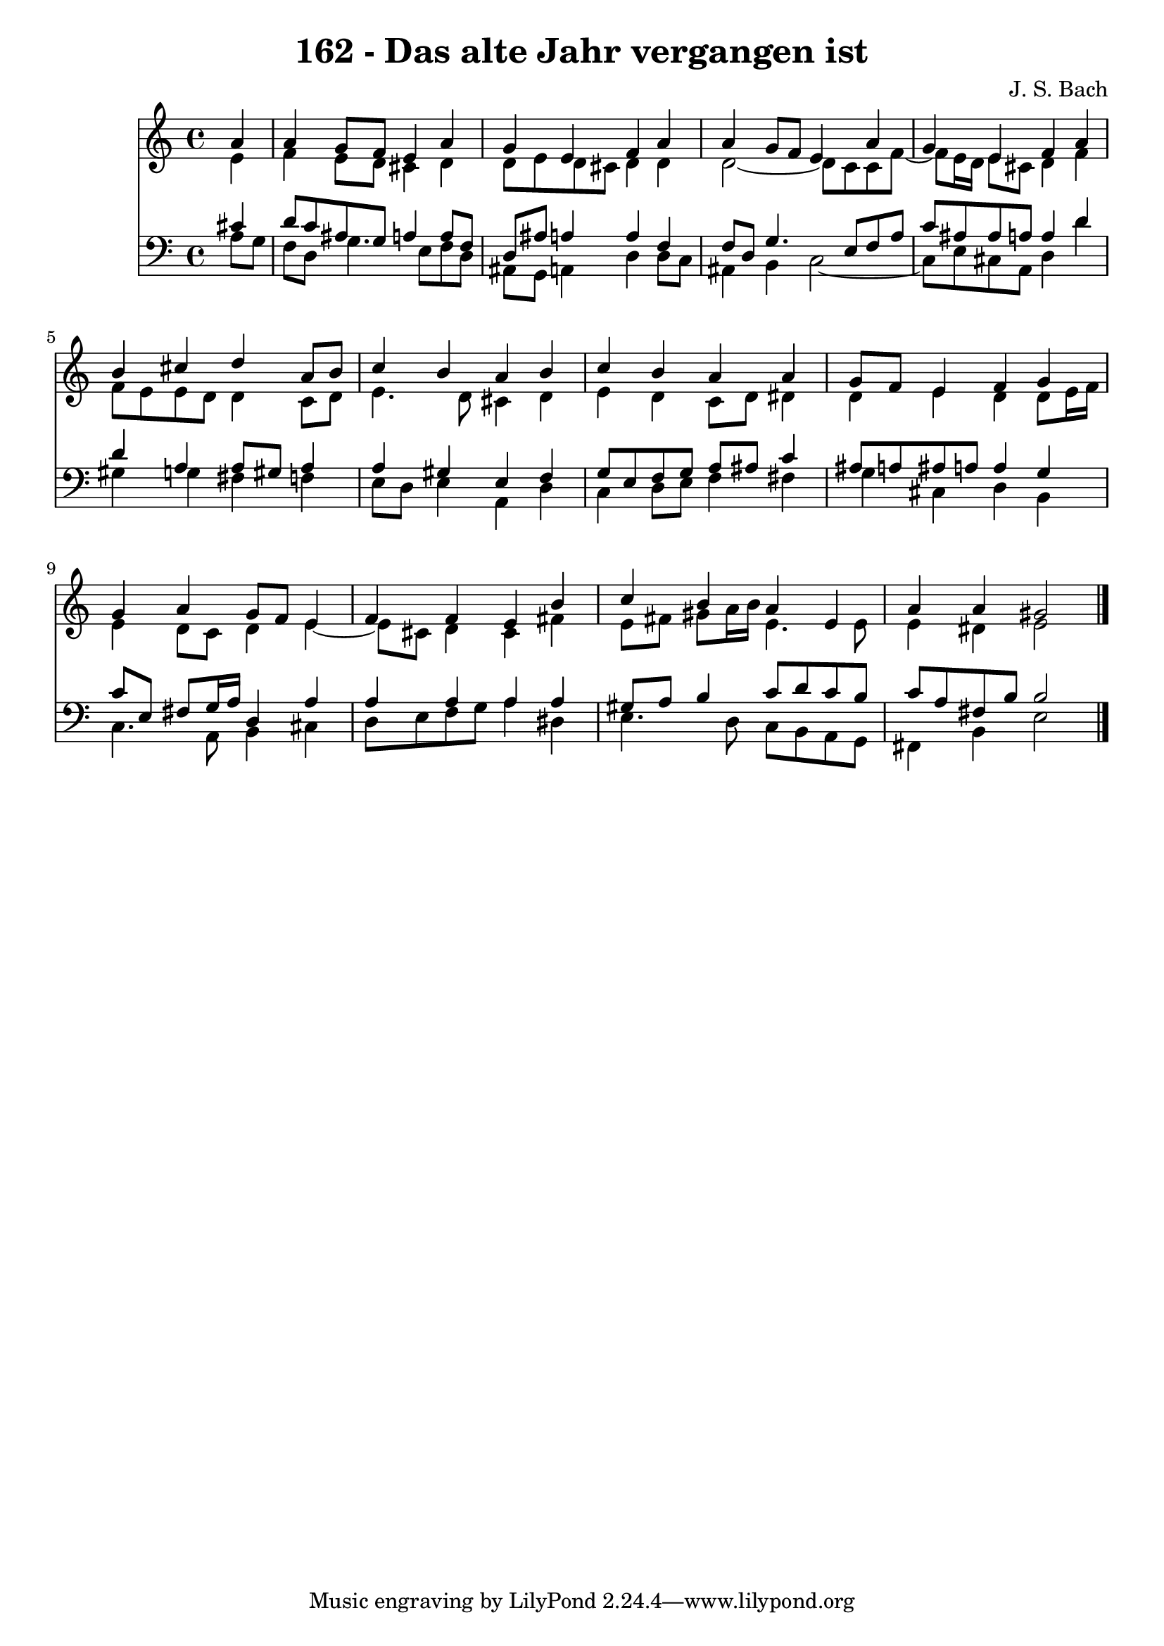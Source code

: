 \version "2.10.33"

\header {
  title = "162 - Das alte Jahr vergangen ist"
  composer = "J. S. Bach"
}


global = {
  \time 4/4
  \key a \minor
}


soprano = \relative c'' {
  \partial 4 a4 
    a4 g8 f8 e4 a4 
  g4 e4 f4 a4 
  a4 g8 f8 e4 a4 
  g4 e4 f4 a4 
  b4 cis4 d4 a8 b8   %5
  c4 b4 a4 b4 
  c4 b4 a4 a4 
  g8 f8 e4 f4 g4 
  g4 a4 g8 f8 e4 
  f4 f4 e4 b'4   %10
  c4 b4 a4 e4 
  a4 a4 gis2 
  
}

alto = \relative c' {
  \partial 4 e4 
    f4 e8 d8 cis4 d4 
  d8 e8 d8 cis8 d4 d4 
  d2~ d8 c8 c8 f8~ 
  f8 e16 d16 e8 cis8 d4 f4 
  f8 e8 e8 d8 d4 c8 d8   %5
  e4. d8 cis4 d4 
  e4 d4 c8 d8 dis4 
  d4 e4 d4 d8 e16 f16 
  e4 d8 c8 d4 e4~ 
  e8 cis8 d4 cis4 fis4   %10
  e8 fis8 gis8 a16 b16 e,4. e8 
  e4 dis4 e2 
  
}

tenor = \relative c' {
  \partial 4 cis4 
    d8 c8 ais8 g8 a4 a8 f8 
  d8 ais'8 a4 a4 f4 
  f8 d8 g4. e8 f8 a8 
  c8 ais8 ais8 a8 a4 d4 
  d4 a4 a8 gis8 a4   %5
  a4 gis4 e4 f4 
  g8 e8 f8 g8 a8 ais8 c4 
  ais8 a8 ais8 a8 a4 g4 
  c8 e,8 fis8 g16 a16 d,4 a'4 
  a4 a4 a4 a4   %10
  gis8 a8 b4 c8 d8 c8 b8 
  c8 a8 fis8 b8 b2 
  
}

baixo = \relative c' {
  \partial 4 a8  g8 
    f8 d8 g4. e8 f8 d8 
  ais8 g8 a4 d4 d8 c8 
  ais4 b4 c2~ 
  c8 e8 cis8 a8 d4 d'4 
  gis,4 g4 fis4 f4   %5
  e8 d8 e4 a,4 d4 
  c4 d8 e8 f4 fis4 
  g4 cis,4 d4 b4 
  c4. a8 b4 cis4 
  d8 e8 f8 g8 a4 dis,4   %10
  e4. d8 c8 b8 a8 g8 
  fis4 b4 e2 
  
}

\score {
  <<
    \new Staff {
      <<
        \global
        \new Voice = "1" { \voiceOne \soprano }
        \new Voice = "2" { \voiceTwo \alto }
      >>
    }
    \new Staff {
      <<
        \global
        \clef "bass"
        \new Voice = "1" {\voiceOne \tenor }
        \new Voice = "2" { \voiceTwo \baixo \bar "|."}
      >>
    }
  >>
}